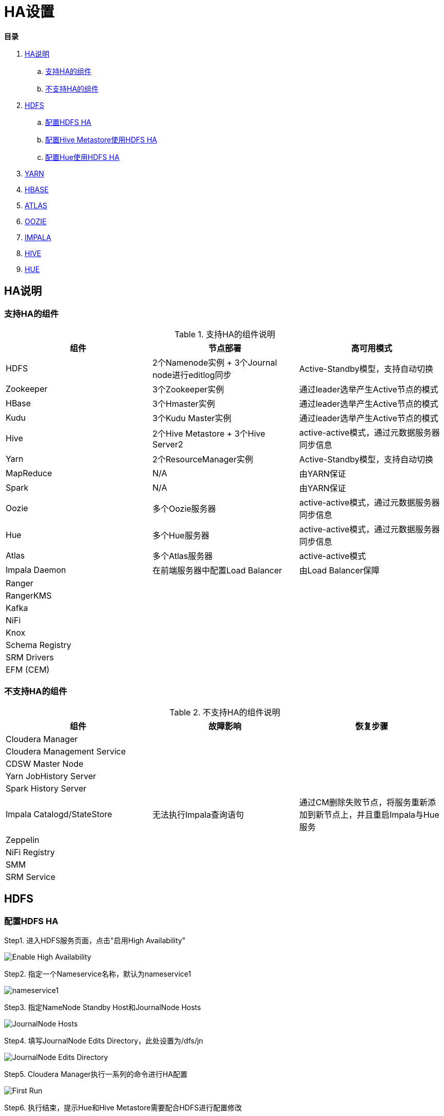 = HA设置

**目录**

. <<HA说明>> +
.. <<支持HA的组件>> +
.. <<不支持HA的组件>>
. <<HDFS>> +
.. <<配置HDFS HA>> +
.. <<配置Hive Metastore使用HDFS HA>>
.. <<配置Hue使用HDFS HA>>
. <<YARN>> +
. <<HBASE>> +
. <<ATLAS>> +
. <<OOZIE>> +
. <<IMPALA>> +
. <<HIVE>> +
. <<HUE>>

== HA说明

=== 支持HA的组件

.支持HA的组件说明

|===
|组件 | 节点部署| 高可用模式

|HDFS
|2个Namenode实例 + 3个Journal node进行editlog同步
|Active-Standby模型，支持自动切换

|Zookeeper
|3个Zookeeper实例
|通过leader选举产生Active节点的模式

|HBase
|3个Hmaster实例
|通过leader选举产生Active节点的模式

|Kudu
|3个Kudu Master实例
|通过leader选举产生Active节点的模式

|Hive
|2个Hive Metastore + 3个Hive Server2
|active-active模式，通过元数据服务器同步信息

|Yarn
|2个ResourceManager实例
|Active-Standby模型，支持自动切换

|MapReduce
|N/A
|由YARN保证

|Spark
|N/A
|由YARN保证

|Oozie
|多个Oozie服务器
|active-active模式，通过元数据服务器同步信息

|Hue
|多个Hue服务器
|active-active模式，通过元数据服务器同步信息

|Atlas
|多个Atlas服务器
|active-active模式

|Impala Daemon
|在前端服务器中配置Load Balancer
|由Load Balancer保障

|Ranger
|
|

|RangerKMS
|
|

|Kafka
|
|

|NiFi
|
|

|Knox
|
|

|Schema Registry
|
|

|SRM Drivers
|
|

|EFM (CEM)
|
|

|===

=== 不支持HA的组件

.不支持HA的组件说明

|===
|组件 | 故障影响| 恢复步骤

|Cloudera Manager
|
|

|Cloudera Management Service
|
|

|CDSW Master Node
|
|

|Yarn JobHistory Server
|
|

|Spark History Server
|
|

|Impala Catalogd/StateStore
|无法执行Impala查询语句
|通过CM删除失败节点，将服务重新添加到新节点上，并且重启Impala与Hue服务

|Zeppelin
|
|

|NiFi Registry
|
|

|SMM
|
|

|SRM Service
|
|

|===


== HDFS

=== 配置HDFS HA

Step1.  进入HDFS服务页面，点击"启用High Availability"

image::pictures/HA001.jpg[Enable High Availability]

Step2.  指定一个Nameservice名称，默认为nameservice1

image::pictures/HA002.jpg[nameservice1]

Step3.	指定NameNode Standby Host和JournalNode Hosts

image::pictures/HA003.jpg[JournalNode Hosts]

Step4.	填写JournalNode Edits Directory，此处设置为/dfs/jn

image::pictures/HA004.jpg[JournalNode Edits Directory]

Step5.	Cloudera Manager执行一系列的命令进行HA配置

image::pictures/HA005.jpg[First Run]

Step6.  执行结束，提示Hue和Hive Metastore需要配合HDFS进行配置修改

image::pictures/HA006.jpg[Final Step]


=== 配置Hive Metastore使用HDFS HA

Step1.  停止Hive服务，然后备份Hive Metastore的数据，即将元数据从MySQL库中导出到一个安全目录。由于本次是初始安装，因此未做备份操作

image::pictures/HA007.jpg[Stop Hive Service]

image::pictures/HA008.jpg[Stop Hive Service]

Step2.  点击更新Hive Metastore NameNodes

image::pictures/HA009.jpg[Update Hive Metastore NameNodes]

image::pictures/HA010.jpg[Update Hive Metastore NameNodes]

Step3.	Cloudera Manager执行一系列的命令进行更新配置，直至执行结束

image::pictures/HA011.jpg[First Run]

=== 配置Hue使用HDFS HA

Step1.  进入HDFS服务页面，进入"实例"标签页面，点击"添加角色实例"

image::pictures/HA012.jpg[Add Role Instances]

Step2.  点击HttpFS角色下面文本框选择主机

image::pictures/HA013.jpg[Add HttpFS]

image::pictures/HA014.jpg[Add HttpFS]

Step3.  启动HttpFS角色

image::pictures/HA015.jpg[Start HttpFS]

image::pictures/HA016.jpg[Start HttpFS]

Step4.  进入Hue服务页面，进入"配置"标签页面，搜索"HDFS Web"，选中httpfs单选框

image::pictures/HA017.jpg[Select HttpFS]

Step5.  点击保存修改并重启Hue服务


https://docs.cloudera.com/runtime/7.1.1/fault-tolerance/topics/cr-high-availablity-on-cdp-clusters.html[参考链接]


== YARN

Step1.  进入YARN服务页面，点击"启用High Availability"

image::pictures/HA018.jpg[Enable High Avaibility]

Step2.  指定Resource Manager Standby Host

image::pictures/HA019.jpg[Resource Manager Standby Host]

Step3.	Cloudera Manager执行一系列的命令进行HA配置，直至执行结束，不需要后续操作

image::pictures/HA020.jpg[First Run]


https://docs.cloudera.com/runtime/7.1.1/yarn-high-availability/topics/yarn-resourcemanager-ha-overview.html[参考链接]


== HBASE

进入HBase服务页面，进入"实例"标签页面，点击"添加角色实例"，在另一台主机上部署Standby HMaster实例

image::pictures/HA021.jpg[Enable High Avaibility]

https://docs.cloudera.com/runtime/7.1.1/hbase-high-availability/topics/hbase-enable-ha-using-cm.html[参考链接]


== ATLAS

进入Atlas服务页面，进入"实例"标签页面，点击"添加角色实例"，在另一台主机上部署Atlas Server实例

image::pictures/HA024.jpg[Enable High Avaibility]


== OOZIE

前提是安装好了HAProxy，详见link:install_full_script.sh[install_full_script.sh]部分。

__注意1：如果浏览器是中文语言，Oozie Load Balancer Hostname选项存在bug。必须把浏览器语言切换到英文语言!!!__

__注意2：haproxy.cfg中配置的3个参数：__
....
Oozie Load Balancer=ccycloud-1.feng.root.hwx.site
Oozie Load Balancer HTTP Port=11003
Oozie Load Balancer HTTPS Port=11446
....

Step1.  进入Oozie服务页面，点击"启用High Availability"

image::pictures/HA025.jpg[Enable High Avaibility]

Step2.  指定另一个Oozie Server

image::pictures/HA026.jpg[Oozie Server Host]

填写上述3个参数：

image::pictures/HA027.jpg[Oozie Server Port]

Step3.	Cloudera Manager执行一系列的命令进行HA配置，直至执行结束，不需要后续操作

image::pictures/HA028.jpg[First Run]

https://docs.cloudera.com/runtime/7.1.1/configuring-oozie/topics/oozie-high-availability.html[参考链接]


== IMPALA

前提是安装好了HAProxy，详见link:install_full_script.sh[install_full_script.sh]部分。

__注意：haproxy.cfg中配置的3个参数：__

....
Impala Load Balancer=ccycloud-1.feng.root.hwx.site
Impala Shell Load Balancer Port=21001
Impala JDBC Load Balancer Port=21051
....

Step1.  进入Impala服务页面，进入"配置"标签页面，搜索"load balancer"，填写为ccycloud-1.feng.root.hwx.site:21001

image::pictures/HA029.jpg[load balancer]

Step2.  点击保存修改并重启Impala服务

https://docs.cloudera.com/runtime/7.1.1/impala-manage/topics/impala-load-balancer-configure.html[参考链接]


== HIVE

Step1.  进入Hive on Tez服务页面，进入"实例"标签页面，点击"添加角色实例"，在另一台主机上部署Hive Server2实例

image::pictures/HA023.jpg[Enable High Avaibility]

https://docs.cloudera.com/runtime/7.1.1/hive-metastore/topics/hive-hms-introduction.html[参考链接]

Step2.  前提是安装好了HAProxy，详见link:install_full_script.sh[install_full_script.sh]部分。

__注意：haproxy.cfg中配置的2个参数：__

....
Hive Load Balancer=ccycloud-1.feng.root.hwx.site
Hive JDBC Load Balancer Port=10099
....

进入Hive服务页面，进入"配置"标签页面，搜索"load balancer"，填写为ccycloud-1.feng.root.hwx.site:10099

image::pictures/HA031.jpg[load balancer]

Step3.  点击保存修改并重启Hive服务


== HUE

Step1.  进入Hue服务页面，进入"实例"标签页面，点击"添加角色实例"，在另一台主机上部署Hue Server实例

image::pictures/HA022.jpg[Enable High Avaibility]

https://docs.cloudera.com/runtime/7.1.1/administering-hue/topics/hue-add-role-instance-with-cm.html[参考链接]

Step2.  前提是安装好了HAProxy，详见link:install_full_script.sh[install_full_script.sh]部分。

需要在hue_safety_valve.ini中，添加以下配置：

....
[beeswax]
hive_server_host=ccycloud-1.feng.root.hwx.site
hive_server_port=10099

[impala]
server_host=ccycloud-1.feng.root.hwx.site
server_port=21051
....

在Hue配置项搜索”hue_safety_valve.ini”，然后添加上述配置

image::pictures/HA030.jpg[hue_safety_valve]

Step3.  点击保存修改并重启Hue服务
